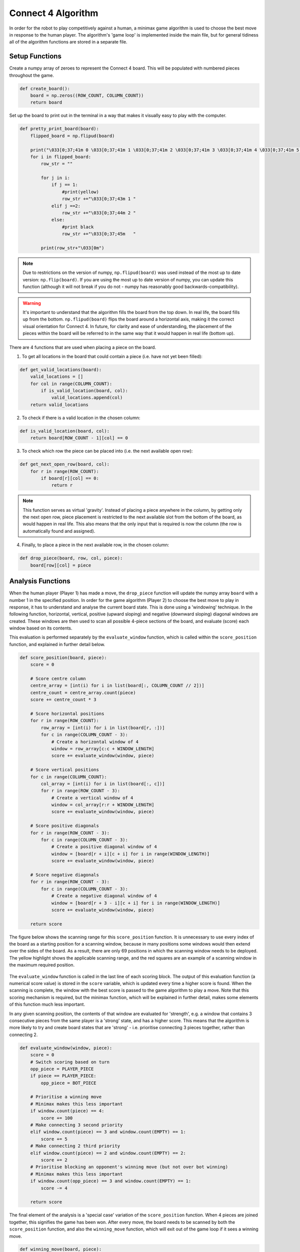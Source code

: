 Connect 4 Algorithm
============================

In order for the robot to play competitively against a human, a minimax game algorithm is used to choose the best move in response to the human player. 
The algorithm's 'game loop' is implemented inside the main file, but for general tidiness all of the algorithm functions are stored in a separate file.


Setup Functions
-----------------

Create a numpy array of zeroes to represent the Connect 4 board. This will be populated with numbered pieces throughout the game.

.. code-block:: python

    def create_board():
        board = np.zeros((ROW_COUNT, COLUMN_COUNT))
        return board

Set up the board to print out in the terminal in a way that makes it visually easy to play with the computer.

.. code-block:: python

    def pretty_print_board(board):
        flipped_board = np.flipud(board)

        print("\033[0;37;41m 0 \033[0;37;41m 1 \033[0;37;41m 2 \033[0;37;41m 3 \033[0;37;41m 4 \033[0;37;41m 5 \033[0;37;41m 6 \033[0m")
        for i in flipped_board:
            row_str = ""

            for j in i:
                if j == 1:
                    #print(yellow)
                    row_str +="\033[0;37;43m 1 "
                elif j ==2:
                    row_str +="\033[0;37;44m 2 "
                else:
                    #print black
                    row_str +="\033[0;37;45m   "
                    
            print(row_str+"\033[0m")

.. figure:: _static/terminal_visualisation.png
    :align: center
    :figclass: align-center

.. note:: 

    Due to restrictions on the version of numpy, ``np.flipud(board)`` was used instead of the most up to date version: ``np.flip(board)``.
    If you are using the most up to date version of numpy, you can update this function (although it will not break if you do not - numpy has reasonably good backwards-compatibility).
    
.. warning::
    
    It's important to understand that the algorithm fills the board from the top down. In real life, the board fills up from the bottom. ``np.flipud(board)`` flips the board around a horizontal axis, making it the correct visual orientation for Connect 4.
    In future, for clarity and ease of understanding, the placement of the pieces within the board will be referred to in the same way that it would happen in real life (bottom up).

There are 4 functions that are used when placing a piece on the board.

1. To get all locations in the board that could contain a piece (i.e. have not yet been filled):

.. code-block:: python

    def get_valid_locations(board):
        valid_locations = []
        for col in range(COLUMN_COUNT):
            if is_valid_location(board, col):
                valid_locations.append(col)
        return valid_locations

2. To check if there is a valid location in the chosen column:

.. code-block:: python

    def is_valid_location(board, col):
        return board[ROW_COUNT - 1][col] == 0

3. To check which row the piece can be placed into (i.e. the next available open row):

.. code-block:: python

    def get_next_open_row(board, col):
        for r in range(ROW_COUNT):
            if board[r][col] == 0:
                return r

.. note::

    This function serves as virtual 'gravity'. Instead of placing a piece anywhere in the column, by getting only the next open row, piece placement is restricted to the next available slot from the bottom of the board, as would happen in real life. 
    This also means that the only input that is required is now the column (the row is automatically found and assigned).

4. Finally, to place a piece in the next available row, in the chosen column:

.. code-block:: python

    def drop_piece(board, row, col, piece):
        board[row][col] = piece

Analysis Functions
-----------------------

When the human player (Player 1) has made a move, the ``drop_piece`` function will update the numpy array ``board`` with a number 1 in the specified position. In order for the game algorithm (Player 2) to choose the best move to play in response, it has to understand and analyse the current board state. This is done using a 'windowing' technique.
In the following function, horizontal, vertical, positive (upward sloping) and negative (downward sloping) diagonal windows are created. These windows are then used to scan all possible 4-piece sections of the board, and evaluate (score) each window based on its contents. 

This evaluation is performed separately by the ``evaluate_window`` function, which is called within the ``score_position`` function, and explained in further detail below.

.. code-block:: python

    def score_position(board, piece):
        score = 0

        # Score centre column
        centre_array = [int(i) for i in list(board[:, COLUMN_COUNT // 2])]
        centre_count = centre_array.count(piece)
        score += centre_count * 3

        # Score horizontal positions
        for r in range(ROW_COUNT):
            row_array = [int(i) for i in list(board[r, :])]
            for c in range(COLUMN_COUNT - 3):
                # Create a horizontal window of 4
                window = row_array[c:c + WINDOW_LENGTH]
                score += evaluate_window(window, piece)

        # Score vertical positions
        for c in range(COLUMN_COUNT):
            col_array = [int(i) for i in list(board[:, c])]
            for r in range(ROW_COUNT - 3):
                # Create a vertical window of 4
                window = col_array[r:r + WINDOW_LENGTH]
                score += evaluate_window(window, piece)

        # Score positive diagonals
        for r in range(ROW_COUNT - 3):
            for c in range(COLUMN_COUNT - 3):
                # Create a positive diagonal window of 4
                window = [board[r + i][c + i] for i in range(WINDOW_LENGTH)]
                score += evaluate_window(window, piece)

        # Score negative diagonals
        for r in range(ROW_COUNT - 3):
            for c in range(COLUMN_COUNT - 3):
                # Create a negative diagonal window of 4
                window = [board[r + 3 - i][c + i] for i in range(WINDOW_LENGTH)]
                score += evaluate_window(window, piece)

        return score

The figure below shows the scanning range for this ``score_position`` function. It is unnecessary to use every index of the board as a starting position for a scanning window, because in many positions some windows would then extend over the sides of the board.
As a result, there are only 69 positions in which the scanning window needs to be deployed. The yellow highlight shows the applicable scanning range, and the red squares are an example of a scanning window in the maximum required position.

.. figure:: _static/scanning_windows.png
    :align: center
    :figclass: align-center

The ``evaluate_window`` function is called in the last line of each scoring block. The output of this evaluation function (a numerical score value) is stored in the ``score`` variable, which is updated every time a higher score is found. 
When the scanning is complete, the window with the best score is passed to the game algorithm to play a move. Note that this scoring mechanism is required, but the minimax function, which will be explained in further detail, makes some elements of this function much less important.

In any given scanning position, the contents of that window are evaluated for 'strength', e.g. a window that contains 3 consecutive pieces from the same player is a 'strong' state, and has a higher score. 
This means that the algorithm is more likely to try and create board states that are 'strong' - i.e. prioritise connecting 3 pieces together, rather than connecting 2.

.. code-block:: python

    def evaluate_window(window, piece):
        score = 0
        # Switch scoring based on turn
        opp_piece = PLAYER_PIECE
        if piece == PLAYER_PIECE:
            opp_piece = BOT_PIECE

        # Prioritise a winning move
        # Minimax makes this less important
        if window.count(piece) == 4:
            score += 100
        # Make connecting 3 second priority
        elif window.count(piece) == 3 and window.count(EMPTY) == 1:
            score += 5
        # Make connecting 2 third priority
        elif window.count(piece) == 2 and window.count(EMPTY) == 2:
            score += 2
        # Prioritise blocking an opponent's winning move (but not over bot winning)
        # Minimax makes this less important
        if window.count(opp_piece) == 3 and window.count(EMPTY) == 1:
            score -= 4

        return score

The final element of the analysis is a 'special case' variation of the ``score_position`` function. When 4 pieces are joined together, this signifies the game has been won. 
After every move, the board needs to be scanned by both the ``score_position`` function, and also the ``winning_move`` function, which will exit out of the game loop if it sees a winning move.

.. code-block:: python

    def winning_move(board, piece):
        # Check valid horizontal locations for win
        for c in range(COLUMN_COUNT - 3):
            for r in range(ROW_COUNT):
                if board[r][c] == piece and board[r][c + 1] == piece and board[r][c + 2] == piece and board[r][c + 3] == piece:
                    return True

        # Check valid vertical locations for win
        for c in range(COLUMN_COUNT):
            for r in range(ROW_COUNT - 3):
                if board[r][c] == piece and board[r + 1][c] == piece and board[r + 2][c] == piece and board[r + 3][c] == piece:
                    return True

        # Check valid positive diagonal locations for win
        for c in range(COLUMN_COUNT - 3):
            for r in range(ROW_COUNT - 3):
                if board[r][c] == piece and board[r + 1][c + 1] == piece and board[r + 2][c + 2] == piece and board[r + 3][c + 3] == piece:
                    return True

        # check valid negative diagonal locations for win
        for c in range(COLUMN_COUNT - 3):
            for r in range(3, ROW_COUNT):
                if board[r][c] == piece and board[r - 1][c + 1] == piece and board[r - 2][c + 2] == piece and board[r - 3][c + 3] == piece:
                    return True

Algorithm
------------------------

The algorithm chosen to play Connect 4 is the minimax algorithm. Minimax is a backtracking algorithm which is commonly used in decision-making and game theory to find the optimal move for a player.
This makes it a perfect choice for two-player, turn-based games. 

In the minimax algorithm, the two players are the maximiser and minimiser. The maximiser is trying to get the highest score possible, and the minimiser is trying to get the lowest score possible. 
The best / worst scores are calculated by the ``evaluate_window`` function, and stored in the ``score`` variable, described in the previous section.

At the start of every turn, minimax will scan the board's remaining valid locations and calculate all possible moves, before backtracking and choosing the optimal move for that turn. This will be either the best or worst move, depending on whether it is the maximiser or minimiser's turn.
The assumption is that minimax (maximiser) can play optimally, as long as the human player (minimiser) also plays optimally. This will not always be the case, but does not lead to significant gameplay problems.

Before implementing the minimax algorithm, the two game-terminating states need to be defined as terminal nodes. If there is a winning move from either player, or if the board fills up without a win (leading to a draw), the game will end.

.. code-block:: python

    def is_terminal_node(board):
        return winning_move(board, PLAYER_PIECE) or winning_move(board, BOT_PIECE) or len(get_valid_locations(board)) == 0

The minimax algorithm for the Connect 4 game is implemented below.

.. code-block:: python

    def minimax(board, depth, alpha, beta, maximisingPlayer):
        valid_locations = get_valid_locations(board)

        is_terminal = is_terminal_node(board)
        if depth == 0 or is_terminal:
            if is_terminal:
                # Weight the bot winning really high
                if winning_move(board, BOT_PIECE):
                    return (None, 9999999)
                # Weight the human winning really low
                elif winning_move(board, PLAYER_PIECE):
                    return (None, -9999999)
                else:  # No more valid moves
                    return (None, 0)
            # Return the bot's score
            else:
                return (None, score_position(board, BOT_PIECE))

        if maximisingPlayer:
            value = -9999999
            # Randomise column to start
            column = random.choice(valid_locations)
            for col in valid_locations:
                row = get_next_open_row(board, col)
                # Create a copy of the board
                b_copy = board.copy()
                # Drop a piece in the temporary board and record score
                drop_piece(b_copy, row, col, BOT_PIECE)
                new_score = minimax(b_copy, depth - 1, alpha, beta, False)[1]
                if new_score > value:
                    value = new_score
                    # Make 'column' the best scoring column we can get
                    column = col
                alpha = max(alpha, value)
                if alpha >= beta:
                    break
            return column, value

        else:  # Minimising player
            value = 9999999
            # Randomise column to start
            column = random.choice(valid_locations)
            for col in valid_locations:
                row = get_next_open_row(board, col)
                # Create a copy of the board
                b_copy = board.copy()
                # Drop a piece in the temporary board and record score
                drop_piece(b_copy, row, col, PLAYER_PIECE)
                new_score = minimax(b_copy, depth - 1, alpha, beta, True)[1]
                if new_score < value:
                    value = new_score
                    # Make 'column' the best scoring column we can get
                    column = col
                beta = min(beta, value)
                if alpha >= beta:
                    break
            return column, value

.. note::

    The implementation of this minimax algorithm also contains Alpha-Beta pruning. There is no point following a decision-tree branch any further if the initial move scores less optimally than an alternative move that has already been discovered. 
    Alpha-Beta pruning works to 'prune' away these branches, leaving a much smaller, more optimised decision tree.

    This technique is used to reduce the time complexity of the algorithm, which in this context is important, as there are many other parts of the game loop that are time consuming (e.g. Motion Planning). 
    The game algorithm can now run reliably in under 500ms, even when looking 4 moves into the future.

Limitations / Improvements
---------------------------

There are some key limitations to the algorithm, but they did not need to be directly addressed as they were outside the scope for this project.

1. Lack of scalability

Due to the hard-coded nature of the scanning procedure, the board size, the number of connected pieces required to win, and the scanning window size cannot be changed without causing major errors. 
This would not be particuarly difficult to fix, but would require a different, more adaptive scanning structure and further definition of static variables.

2. Incomplete win structure

During stress testing, it became clear that the algorithm would not make a winning move if there were two or more possible winning moves available. This is presumably because it could not decide between equally weighted branches, and therefore made the 'next best' move.
This problem did not impact the algorithm's success rate, however, because as soon as the human player filled one of the possible winning spaces, the algorithm would win the game using the other.
